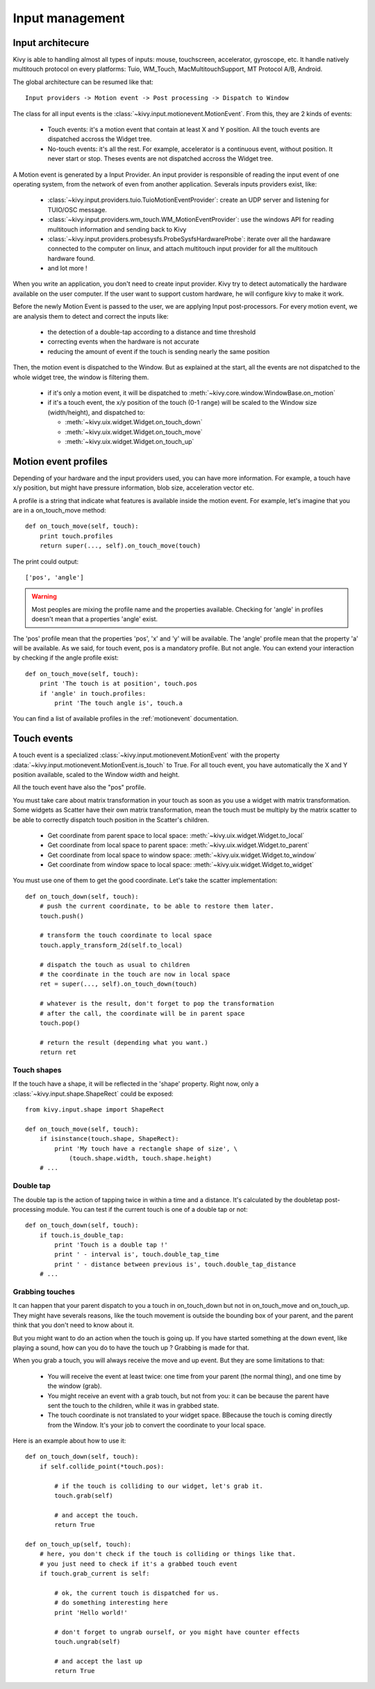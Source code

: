Input management
================

Input architecure
-----------------

Kivy is able to handling almost all types of inputs: mouse, touchscreen,
accelerator, gyroscope, etc. It handle natively multitouch protocol on every
platforms: Tuio, WM_Touch, MacMultitouchSupport, MT Protocol A/B, Android.

The global architecture can be resumed like that::

    Input providers -> Motion event -> Post processing -> Dispatch to Window

The class for all input events is the
:class:`~kivy.input.motionevent.MotionEvent`. From this, they are 2 kinds of
events:

    - Touch events: it's a motion event that contain at least X and Y position.
      All the touch events are dispatched accross the Widget tree.
    - No-touch events: it's all the rest. For example, accelerator is a
      continuous event, without position. It never start or stop. Theses events
      are not dispatched accross the Widget tree.


A Motion event is generated by a Input Provider. An input provider is responsible of reading the input event of one operating system, from the network of even from another application. Severals inputs providers exist, like:

    - :class:`~kivy.input.providers.tuio.TuioMotionEventProvider`: create an
      UDP server and listening for TUIO/OSC message.
    - :class:`~kivy.input.providers.wm_touch.WM_MotionEventProvider`: use the
      windows API for reading multitouch information and sending back to Kivy
    - :class:`~kivy.input.providers.probesysfs.ProbeSysfsHardwareProbe`:
      iterate over all the hardaware connected to the computer on linux, and
      attach multitouch input provider for all the multitouch hardware found.
    - and lot more !

When you write an application, you don't need to create input provider. Kivy try to detect automatically the hardware available on the user computer. If the user want to support custom hardware, he will configure kivy to make it work.

Before the newly Motion Event is passed to the user, we are applying Input post-processors. For every motion event, we are analysis them to detect and correct the inputs like:

    - the detection of a double-tap according to a distance and time threshold
    - correcting events when the hardware is not accurate
    - reducing the amount of event if the touch is sending nearly the same
      position

Then, the motion event is dispatched to the Window. But as explained at the start, all the events are not dispatched to the whole widget tree, the window is filtering them.

    - if it's only a motion event, it will be dispatched to :meth:`~kivy.core.window.WindowBase.on_motion`
    - if it's a touch event, the x/y position of the touch (0-1 range) will be scaled to the Window size (width/height), and dispatched to:

      - :meth:`~kivy.uix.widget.Widget.on_touch_down`
      - :meth:`~kivy.uix.widget.Widget.on_touch_move`
      - :meth:`~kivy.uix.widget.Widget.on_touch_up`


Motion event profiles
---------------------

Depending of your hardware and the input providers used, you can have more
information. For example, a touch have x/y position, but might have pressure
information, blob size, acceleration vector etc.

A profile is a string that indicate what features is available inside the
motion event. For example, let's imagine that you are in a on_touch_move
method::

    def on_touch_move(self, touch):
        print touch.profiles
        return super(..., self).on_touch_move(touch)

The print could output::

    ['pos', 'angle']

.. warning::

    Most peoples are mixing the profile name and the properties available.
    Checking for 'angle' in profiles doesn't mean that a properties 'angle'
    exist.

The 'pos' profile mean that the properties 'pos', 'x' and 'y' will be
available. The 'angle' profile mean that the property 'a' will be available. As
we said, for touch event, pos is a mandatory profile. But not angle. You can
extend your interaction by checking if the angle profile exist::

    def on_touch_move(self, touch):
        print 'The touch is at position', touch.pos
        if 'angle' in touch.profiles:
            print 'The touch angle is', touch.a

You can find a list of available profiles in the :ref:`motionevent`
documentation.

Touch events
------------

A touch event is a specialized :class:`~kivy.input.motionevent.MotionEvent`
with the property :data:`~kivy.input.motionevent.MotionEvent.is_touch` to True.
For all touch event, you have automatically the X and Y position available,
scaled to the Window width and height.

All the touch event have also the "pos" profile.

You must take care about matrix transformation in your touch as soon as you use
a widget with matrix transformation. Some widgets as Scatter have their own
matrix transformation, mean the touch must be multiply by the matrix scatter to
be able to correctly dispatch touch position in the Scatter's children.

    - Get coordinate from parent space to local space:
      :meth:`~kivy.uix.widget.Widget.to_local`
    - Get coordinate from local space to parent space:
      :meth:`~kivy.uix.widget.Widget.to_parent`
    - Get coordinate from local space to window space:
      :meth:`~kivy.uix.widget.Widget.to_window`
    - Get coordinate from window space to local space:
      :meth:`~kivy.uix.widget.Widget.to_widget`

You must use one of them to get the good coordinate. Let's take the scatter
implementation::

    def on_touch_down(self, touch):
        # push the current coordinate, to be able to restore them later.
        touch.push()

        # transform the touch coordinate to local space
        touch.apply_transform_2d(self.to_local)

        # dispatch the touch as usual to children
        # the coordinate in the touch are now in local space
        ret = super(..., self).on_touch_down(touch)

        # whatever is the result, don't forget to pop the transformation
        # after the call, the coordinate will be in parent space
        touch.pop()

        # return the result (depending what you want.)
        return ret


Touch shapes
~~~~~~~~~~~~

If the touch have a shape, it will be reflected in the 'shape' property. Right now, only a :class:`~kivy.input.shape.ShapeRect` could be exposed::

    from kivy.input.shape import ShapeRect

    def on_touch_move(self, touch):
        if isinstance(touch.shape, ShapeRect):
            print 'My touch have a rectangle shape of size', \
                (touch.shape.width, touch.shape.height)
        # ...

Double tap
~~~~~~~~~~

The double tap is the action of tapping twice in within a time and a distance.
It's calculated by the doubletap post-processing module. You can test if the
current touch is one of a double tap or not::

    def on_touch_down(self, touch):
        if touch.is_double_tap:
            print 'Touch is a double tap !'
            print ' - interval is', touch.double_tap_time
            print ' - distance between previous is', touch.double_tap_distance
        # ...


Grabbing touches
~~~~~~~~~~~~~~~~

It can happen that your parent dispatch to you a touch in on_touch_down but not
in on_touch_move and on_touch_up. They might have severals reasons, like the
touch movement is outside the bounding box of your parent, and the parent think
that you don't need to know about it.

But you might want to do an action when the touch is going up. If you have
started something at the down event, like playing a sound, how can you do to
have the touch up ? Grabbing is made for that.

When you grab a touch, you will always receive the move and up event. But they are some limitations to that:

    - You will receive the event at least twice: one time from your parent (the
      normal thing), and one time by the window (grab).
    - You might receive an event with a grab touch, but not from you: it can be
      because the parent have sent the touch to the children, while it was in
      grabbed state.
    - The touch coordinate is not translated to your widget space. BBecause the
      touch is coming directly from the Window. It's your job to convert the
      coordinate to your local space.

Here is an example about how to use it::

    def on_touch_down(self, touch):
        if self.collide_point(*touch.pos):

            # if the touch is colliding to our widget, let's grab it.
            touch.grab(self)

            # and accept the touch.
            return True

    def on_touch_up(self, touch):
        # here, you don't check if the touch is colliding or things like that.
        # you just need to check if it's a grabbed touch event
        if touch.grab_current is self:

            # ok, the current touch is dispatched for us.
            # do something interesting here
            print 'Hello world!'

            # don't forget to ungrab ourself, or you might have counter effects
            touch.ungrab(self)

            # and accept the last up
            return True

